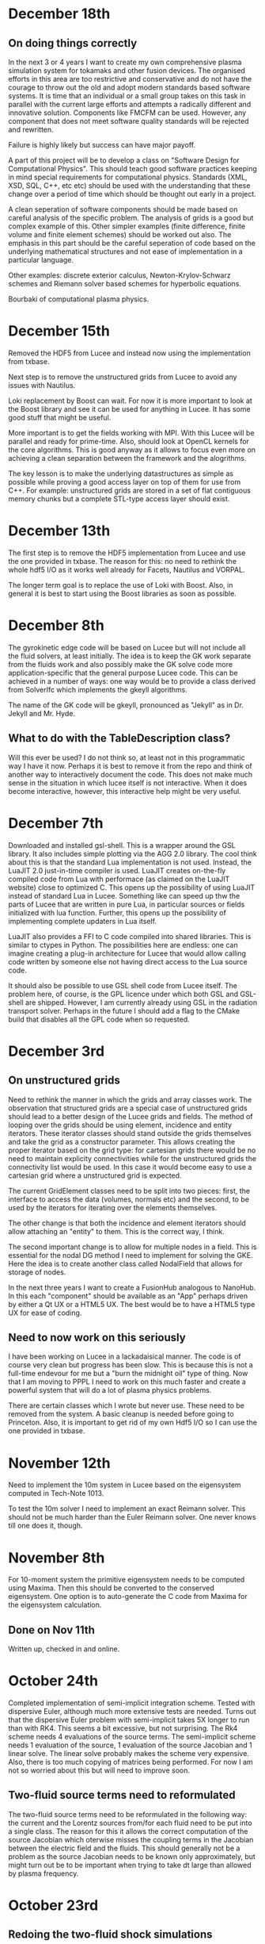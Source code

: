 # -*- org -*-

* December 18th

** On doing things correctly

   In the next 3 or 4 years I want to create my own comprehensive
   plasma simulation system for tokamaks and other fusion devices. The
   organised efforts in this area are too restrictive and conservative
   and do not have the courage to throw out the old and adopt modern
   standards based software systems. It is time that an individual or
   a small group takes on this task in parallel with the current large
   efforts and attempts a radically different and innovative
   solution. Components like FMCFM can be used. However, any component
   that does not meet software quality standards will be rejected and
   rewritten.

   Failure is highly likely but success can have major payoff.

   A part of this project will be to develop a class on "Software
   Design for Computational Physics". This should teach good software
   practices keeping in mind special requirements for computational
   physics. Standards (XML, XSD, SQL, C++, etc etc) should be used
   with the understanding that these change over a period of time
   which should be thought out early in a project.

   A clean seperation of software components should be made based on
   careful analysis of the specific problem. The analysis of grids is
   a good but complex example of this. Other simpler examples (finite
   difference, finite volume and finite element schemes) should be
   worked out also. The emphasis in this part should be the careful
   seperation of code based on the underlying mathematical structures
   and not ease of implementation in a particular language.

   Other examples: discrete exterior calculus, Newton-Krylov-Schwarz
   schemes and Riemann solver based schemes for hyperbolic equations.

   Bourbaki of computational plasma physics.

* December 15th

  Removed the HDF5 from Lucee and instead now using the implementation
  from txbase. 

  Next step is to remove the unstructured grids from Lucee to avoid
  any issues with Nautilus.
  
  Loki replacement by Boost can wait. For now it is more important to
  look at the Boost library and see it can be used for anything in
  Lucee. It has some good stuff that might be useful.

  More important is to get the fields working with MPI. With this
  Lucee will be parallel and ready for prime-time. Also, should look
  at OpenCL kernels for the core algorithms. This is good anyway as it
  allows to focus even more on achieving a clean separation between
  the framework and the alogrithms.

  The key lesson is to make the underlying datastructures as simple as
  possible while proving a good access layer on top of them for use
  from C++. For example: unstructured grids are stored in a set of
  flat contiguous memory chunks but a complete STL-type access layer
  should exist.
  
* December 13th

  The first step is to remove the HDF5 implementation from Lucee and
  use the one provided in txbase. The reason for this: no need to
  rethink the whole hdf5 I/O as it works well already for Facets,
  Nautilus and VORPAL.

  The longer term goal is to replace the use of Loki with Boost. Also,
  in general it is best to start using the Boost libraries as soon as
  possible.

* December 8th

  The gyrokinetic edge code will be based on Lucee but will not
  include all the fluid solvers, at least initially. The idea is to
  keep the GK work separate from the fluids work and also possibly
  make the GK solve code more application-specific that the general
  purpose Lucee code. This can be achieved in a number of ways: one
  way would be to provide a class derived from SolverIfc which
  implements the gkeyll algorithms.
  
  The name of the GK code will be gkeyll, pronounced as "Jekyll" as in
  Dr. Jekyll and Mr. Hyde.

** What to do with the TableDescription class?

   Will this ever be used? I do not think so, at least not in this
   programmatic way I have it now. Perhaps it is best to remove it
   from the repo and think of another way to interactively document
   the code. This does not make much sense in the situation in which
   lucee itself is not interactive. When it does become interactive,
   however, this interactive help might be very useful.

* December 7th

  Downloaded and installed gsl-shell. This is a wrapper around the GSL
  library. It also includes simple plotting via the AGG 2.0
  library. The cool think about this is that the standard Lua
  implementation is not used. Instead, the LuaJIT 2.0 just-in-time
  compiler is used. LuaJIT creates on-the-fly compiled code from Lua
  with performace (as claimed on the LuaJIT website) close to
  optimized C. This opens up the possibility of using LuaJIT instead
  of standard Lua in Lucee. Something like can speed up thw the parts
  of Lucee that are written in pure Lua, in particular sources or
  fields initialized with lua function. Further, this opens up the
  possibility of implementing complete updaters in Lua itself.

  LuaJIT also provides a FFI to C code compiled into shared
  libraries. This is similar to ctypes in Python. The possibilities
  here are endless: one can imagine creating a plug-in architecture
  for Lucee that would allow calling code written by someone else not
  having direct access to the Lua source code.

  It should also be possible to use GSL shell code from Lucee
  itself. The problem here, of course, is the GPL licence under which
  both GSL and GSL-shell are shipped. However, I am currently already
  using GSL in the radiation transport solver. Perhaps in the future I
  should add a flag to the CMake build that disables all the GPL code
  when so requested.

* December 3rd

** On unstructured grids

  Need to rethink the manner in which the grids and array classes
  work. The observation that structured grids are a special case of
  unstructured grids should lead to a better design of the Lucee grids
  and fields. The method of looping over the grids should be using
  element, incidence and entity iterators. These iterator classes
  should stand outside the grids themselves and take the grid as a
  constructor parameter. This allows creating the proper iterator
  based on the grid type: for cartesian grids there would be no need
  to maintain explicity connectivities while for the unstructured
  grids the connectivity list would be used. In this case it would
  become easy to use a cartesian grid where a unstructured grid is
  expected.

  The current GridElement classes need to be split into two pieces:
  first, the interface to access the data (volumes, normals etc) and
  the second, to be used by the iterators for iterating over the
  elements themselves.

  The other change is that both the incidence and element iterators
  should allow attaching an "entity" to them. This is the correct way,
  I think.

  The second important change is to allow for multiple nodes in a
  field. This is essential for the nodal DG method I need to implement
  for solving the GKE. Here the idea is to create another class called
  NodalField that allows for storage of nodes.

  In the next three years I want to create a FusionHub analogous to
  NanoHub. In this each "component" should be available as an "App"
  perhaps driven by either a Qt UX or a HTML5 UX. The best would be to
  have a HTML5 type UX for ease of coding.

** Need to now work on this seriously

   I have been working on Lucee in a lackadaisical manner. The code is
   of course very clean but progress has been slow. This is because
   this is not a full-time endevour for me but a "burn the midnight
   oil" type of thing. Now that I am moving to PPPL I need to work on
   this much faster and create a powerful system that will do a lot of
   plasma physics problems.

   There are certain classes which I wrote but never use. These need
   to be removed from the system. A basic cleanup is needed before
   going to Princeton. Also, it is important to get rid of my own Hdf5
   I/O so I can use the one provided in txbase.

* November 12th

  Need to implement the 10m system in Lucee based on the eigensystem
  computed in Tech-Note 1013.

  To test the 10m solver I need to implement an exact Reimann
  solver. This should not be much harder than the Euler Reimann
  solver. One never knows till one does it, though.

* November 8th
  
  For 10-moment system the primitive eigensystem needs to be computed
  using Maxima. Then this should be converted to the conserved
  eigensystem. One option is to auto-generate the C code from Maxima
  for the eigensystem calculation.

** Done on Nov 11th

   Written up, checked in and online.

* October 24th

  Completed implementation of semi-implicit integration scheme. Tested
  with dispersive Euler, although much more extensive tests are
  needed. Turns out that the dispersive Euler problem with
  semi-implicit takes 5X longer to run than with RK4. This seems a bit
  excessive, but not surprising. The Rk4 scheme needs 4 evaluations of
  the source terms. The semi-implicit scheme needs 1 evaluation of the
  source, 1 evaluation of the source Jacobian and 1 linear solve. The
  linear solve probably makes the scheme very expensive. Also, there
  is too much copying of matrices being performed. For now I am not so
  worried about this but will need to improve soon.

** Two-fluid source terms need to reformulated

   The two-fluid source terms need to be reformulated in the following
   way: the current and the Lorentz sources from/for each fluid need
   to be put into a single class. The reason for this it allows the
   correct computation of the source Jacobian which oterwise misses
   the coupling terms in the Jacobian between the electric field and
   the fluids. This should generally not be a problem as the source
   Jacobian needs to be known only approximately, but might turn out
   be to be important when trying to take dt large than allowed by
   plasma frequency.

* October 23rd

** Redoing the two-fluid shock simulations

   These need to be redone after the fix to RK4. I already redid the
   dispersive Euler simulations and the results do look very
   different in some cases.

** Regression testing

   Need to start adding regression tests. It is really important to
   establish confidence when existing code is modified. Can use txtest
   from Tech-X or the one I wrote for WarpX.

* October 21st

  Fixed a nasty bug in the Rk4 integrator in the
  GridOdePointIntegrator class. Turns out this was causing the
  plasmabeach problem to fail. What is surprising is that other
  twofluid problems with sources worked at all.

** Rerun all problems with sources in the journal

   Need to rerun all the problems that use wave-propagation scheme and
   have sources in them. SUCKS.

* October 19th

** VERY bizarre behaviour

   Turns out that the solution of wave-propagation updater with and
   without limiters are very different for different CFL numbers! This
   is unbelievable!!

   RESOLUTION: This is really not a bug. The issue here is that when a
   discontinuity is initialized too close to a boundary and limiters
   are not applied, the solution in the ghost cell can get
   contaminated with oscillations. Then, this completely changes the
   interior solution as it propagates in the interior, completely
   screwing up the solution.

** Minimum density and pressure in Euler equation

   Need to add a flag with additional input variables that allow
   setting a lower bound on the density and pressure in the Euler
   equation class. This is something I dislike, but otherwise it can
   be difficult to do real problems.
   
* October 15th

  In terms of work before getting to Princeton, I need to do the
  following.

** TODO Complete the Facets PoP paper    

   Complete the draft and then let Alexei and Scott complete. 

** TODO Implement 2 schemes from Peterson and Hammett paper    
    
   The Poisson solver is already written. Next step is to create an
   updater to use the Poisson solution and compute the edge
   velocities.

   Then implement the SuHu and Arakawa schemes. Also compare with
   multi-dimensional wave-propagation scheme.

** TODO Implement a first-cut hybrid FV/DG scheme

   This task might be harder to complete before APS. However, getting
   it done is important.

** TODO Divergence preserving scheme for two-fluid equations

   This is needed to get the 10-moment paper completed.

** TODO Complete a 10-moment paper for PoP

   For this the cold-plasma dielectric is required. NOT REALLY. Seems
   like using a low-temperature Euler fluid for the electrons will
   also do.

* October 14th

  Need to implement a mechanism that would allow the creation of
  objects (not derived from LcBasicObj) from Lua scripts. This would
  then allow getting of field pointer objects (write and read) that
  can be used from Lua to access the field components.

  This should not be too hard, but will need addition of classes like
  LcObjRegistry and LcLuaModuleRegistry that do not rely on existence
  of a base class.

  One can then imagine doing (assume q is 2D field)
#+BEGIN_EXAMPLE
  ptr = q:creatPtr()
  q:setPtr(ptr, i,j)
  for k in 0, ptr:getNumComponents() do
    ptr:set(k, 10.0)
  end
#+END_EXAMPLE

  Another use could be in updaters that take in multiple pointers and
  compute some quantity.

** Updates on this

   There is no need to do this. The current system will work just by
   providing a class LuceeMod as a base class for objects that can be
   made from Lua.

** Notes on documentation

   Now that some experience has been gained writing the simulation
   journal, it is time to document all the updaters, BCs etc
   used. Some usage hints on how to do this from Lua will also need to
   be given.

* October 6th

  The dual Yee scheme is a bit tricky to implement. One needs to first
  update the magnetic field and then the electric field. The magnetic
  field solve needs to extend to the ghost cell on the upper edges of
  each side. This will mean that the upper edge magnetic fields will
  have the correct values when updating the upper skin electric field.

  Note that the magentic field BCs need not be applied at all. This is
  because the x-derivative of Bx or y-derivative of By does not show
  up in the Maxwell equations.

  Added a new variable to the curl updaters to allow specifying ghost
  cells to update. With this and the careful application of BCs the
  conducting wall BC problem with dual Yee mesh seem to work. Need to
  test and document.
  
  A final trick (not yet implemented) is to compute the magnetic field
  at -dt/2. This is needed to allow storing the electric field at
  integer time-steps and magnetic field at half time-steps.

* October 5th

  Have not updated notes for a while as I have not done much
  development of Lucee. However, I have written a lot of journal
  entries in the last few weeks, testing Euler solvers and Maxwell
  solver. Also did some 1D two-fluid solver.

  It seems that it would be relatively easy to make Lucee
  interactive. The line-editing library libtecla can be used to give a
  pretty good command line interface to Lucee. A class needs to be
  added to the system that allows calling the Lua interpreter from a
  program. This will allow interactive use as well allowing attaching
  Lucee to say a GUI or a web interface.

* September 6th

  Verification and documenting the test cases and the solution plots
  is a tedious and time-consuming job. It is obvious why the barrier
  to make research reproducible is so high: it takes too much
  work. One might be tempted to think that the time is better spent in
  adding new features, adding new algorithms etc.

  However, I firmly believe that such an effort will pay off in the
  long run.

* September 5th

  Completed a Journal Entry for testing the PeriodicPoisson2D
  updater. Verified that it works. Writing up an entry takes
  work. Developing the disciple to maintain the journal will be hard,
  but will be very useful.

* September 3rd

  Tested Poisson solver on periodic domain. Seems to work fine. Need
  to write a Journal Entry for this.

  One useful updater to have is one that can compute
  finite-differences on a rectangular mesh. This could be then used in
  many different places. What could a potential syntax look like? The
  first step is to specify the stencil. For this one can use something
  like
#+BEGIN_EXAMPLE
  centralDiff = Stencil.Linear {
    dir = 0,
    indices = {-1, 0, 1},
    coefficients = {1.0, 2.0, 1.0},
    dxFactor = 1.0,
    dxPower = 2.0,
  }
#+END_EXAMPLE

  This specifies a second derivative using a central difference
  stencil. This stencil can then be used in a
  Updater.RectFiniteDifference object to compute the specified stencil
  on a rectangular grid.

  It would be more difficult to specify a 2D/3D stencil. One simple
  option might be allow the stencil to be isotropic. I.e. the same
  linear stencil would be applied in each direction.

  For more complex multiple dimensional stencils a more complex system
  will be needed. However, the Stencil.Isotropic and Stencil.Linear
  will do for now.

  The Lucee::RectStencil will need to be templated over NDIM and take
  the grid and field as input. The same stencil is applied to each
  component of the field.

* September 2nd

  Completed a unit-test for using FFTW. The only "trick" to this is
  that the FFT is not normalized and so the inverse transform needs to
  be divided by number of elements in the array. Otherwise does not
  see like very difficult to use.

  Next step is to write a PeriodicPoisson2D updater that solves
  Poisson equation for use in the incompressible solver.

** DONE Completed Poisson solver. Some concerns

   Completed the PeriodicPoisson2D. The solution "look" correct, but
   there is something funky. The results do not match the Python
   computed solutions. This could be okay as the solution is only
   determined to a constant. However, the *shape* of the solution is
   not the same. Need to investigate this before moving on.

   [September 3rd] This worked correctly the first time! The problem
   was the Python script that I was using to compare. Lesson: test the
   test code first.

* September 1st

  Getting back to Lucee after a while. Need to implement the Arakawa
  and perhaps Suresh-Huen algorithms from Peterson and Hammett
  paper. Then, need to implement a DG scheme and compare.

  For the Poisson solver I have integrated FFTW into lucee. Also, I
  have extended Arrays to allow templating over std::complex types. In
  fact, I never knew this type existed.

* August 22nd

  Seems that I forget what I think.

** Notes in pre of PPPL move

   First, I need to finish the mapped grid code. For this the geometry
   calculation code needs to be completed. Then, a method that returns
   a const reference to the coordinate system object needs to be added
   to the LcStructuredGridBase class. Then the wave propagation
   updater needs to be modified to use this instead of the coordinate
   aligned coordinate system.

   I also need to work on the 2D incompressible flow solver with DG
   and DG/FV hybrid. This needs to be done soon.

   Move to MPI needs to be done. This should not be too hard but also
   need to provide access to the MPI object from Lua script to figure
   out rank, number of processors and other basic things.

   Update the documentation with description of all implemented major
   updaters, grids and fields. This is not hard at this stage when the
   amount of code is relatively small, but can turn into a nightmare
   later. So DO IT NOW.

** Papers notes

   Need to write up the text of a 10-moment paper. This has been
   delayed for long enough and will be delayed indefinitely if it does
   not happen before the PPPL move.

   Need to write the text for a PoP paper on jets. JLo can be the
   first author. This should also be submitted before January.

   Need to explore the charge and divergence preserving two-fluid
   algorithm. Will this really work? How would one apply BCs? How
   would it be generalized to general geometries?

** Tomato timer

   Need to get one of these so I can work in 25 minute chunks. Could
   help focus on task at hand rather than switch between multiple
   things at the same time.

* August 12th

  Now mapped grid can take in a field containing vertex coordinates
  and initialize itself. One disadvantage of this scheme is that the
  user needs to specify too many ghost cells (vertices) to support the
  wave propagation scheme. For DG the number of ghost cells would be
  more. This is usually not a problem if the vertices are being
  computed from functions, but can be a significant issue if they are
  being read in from a file.

  Even with functions this can be a problem: consider the case when
  the function uses square roots. If the ghost cell computational
  region has negative coordinates this can cause the code to core
  dump.

  For the file reader this will pose a challenge. First, the file will
  need to have one extra layer of vertex data than cells in the grid
  as this is needed to initialize the grid correctly. Then, a flag
  could be passed to the MappedGrid class to itself construct the
  ghost vertices by extension on edges outside the domain.
  
  One option is for lucee to compute the ghost cell vertex
  coordinates. This is in general easy, but could be a significant
  problem for corner cells.

  This will also not work when trying to make multi-block mapped
  grids.

** BTW: What is happening to making Lucee parallel?

* August 10th

  How to create mapped grids? The key to these meshes is that the
  vertex coordinates must be provided by the user. What this means is
  that the constructor for mapped grids must take in a field storing
  the vertices. These vertices could be computed in the usual way,
  i.e. using Lua functions or read from HDF5 files.

  The advantage of this scheme is that it decoupled the calculation of
  the vertices from the creation of the mapped grid. The disadvantage
  is that it forces the user to be careful in computing the vertices
  as the ghost cell vertices need to be also computed. One option to
  get around is to let the MappedGrid class to compute the ghost
  cell vertices.

  For example, one would have
#+BEGIN_EXAMPLE
  compGrid = Grid.RectCart2D {
    lower = {0.5, 0.0},
    upper = {1.0, 2*Lucee.Pi},
    cells = {10, 10},
  }

  vertices = DataStruct.Field2D {
    onGrid = compGrid,
    -- [x, y] coordinates of each vertices
    numComponents = 2,
    ghost = {2, 3},
    location = "vertex",
  }

  function calcVertices(xc, yc, zc)
    -- compute coordinates
    return xc*math.cos(yc), xc*math.sin(yc)
  end
  vertices:set(calcVertices)

  grid = Grid.MappedGrid2D {
    cells = {10, 10},
    vertices = vertices,
  }
#+END_EXAMPLE
  
  The *cells* table is required (although redundant) as it allows
  Lucee to check the shape of the *vertices* field and compute if it
  should create the ghost cells. Otherwise, perhaps it is best to
  explicity tell Lucee to create the ghost cells, as follows
#+BEGIN_EXAMPLE
  grid = Grid.MappedGrid2D {
    cells = {10, 10},
    vertices = vertices,
    createGhost = true
  }
#+END_EXAMPLE

* August 8th

  The concept of factories seems very flawed. Need to get rid of both
  the datastructure and grid factories. Does not make any sense to go
  through all the indirection of making factories. Perhaps it is
  easiest to just do all the work in the object rather than the
  factories. In fact, presently, a factory object is created, its
  create() method is called immediately and then copied over using the
  operator=(). This seems very wasteful and indirect and not needed.

** Got rid of factories

   All factories for datastructures and grids are now gone.

* August 5th

  Added a new repo called ammar-simjournal to store simulation notes,
  input files, etc. See the index.rst and linked files for motivation
  and what will go into this repo.

  Each journal entry needs to be labeled. For example, je1, je2,
  etc. Each simulation needs to be labeled. For example, sm1, sm2,
  etc. In general, a single journal entry will describe several
  simulations. Hence, there will be fewer journal entries than
  simulations.

  Each simulation should have directory for itself, for which the Lua
  input, post-processing scripts, data etc are stored. This will make
  it easy to look up a journal entry and from there navigate to the
  simulation directory.

  If followed consistently, this will be a good way to do reproducible
  research. The scheme is simple and needs to be for it to be
  reliable. A complex scheme is less likely to succeed. No need for a
  database. The version control itself, combined with the search
  capability of Sphinx, is a good almost-permanent, globally
  accessible and persistent "database".

* August 3rd

  The mapped grid class skeleton is written. This needs to store the
  extended local region so that a linear index is computed from the
  (i,j,k) index into the grid.

  This will allow a derived class that stores the data using a
  space-filling curve.

  There is an issue with the way factories work. Seems like the
  geometery would have to be built in the factory. One way around this
  would be for the MappedCartGrid to take a field with the vertex
  coordinates and then build the geometry in MappedCartGrid. So the
  factory will build the vertex coordinates and the MappedCartGrid
  does the actually geometry calculations.

* July 31st

  How to handle axisymmetric simulations? In the past we have expanded
  the d/dr term and moved the algebraic term on the RHS and treated
  these as sources. Perhaps this is what I should also do in
  Lucee. However, a better approach would be to incorporate the
  axi-source term in the d/dr flux evaluation using the f-wave method.

** Better way to do source

   Should extend the getData() to the following

#+BEGIN_EXAMPLE
   double getData(unsigned nfld, unsigned ncomp);
#+END_EXAMPLE

   where nfld represents the field number and ncomp the component
   inside the field. Hence, a Lorentz force calculator could expect
   three fields: the fluid conserved quantities, the electric field
   and the magnetic field. It could do

#+BEGIN_EXAMPLE
   void getSource(...)
   {
     // fluid is 0th location
     rho = this->getData(0, 0);
     rhou = this->getData(0, 1);
     rhov = this->getData(0, 2);
     rhow = this->getData(0, 2);

     // Electric field is 1st location
     ex = this->getData(1, 0);
     ey = this->getData(1, 1);
     ez = this->getData(1, 2);

     // Magnetic field is 2nd location
     bx = this->getData(2, 0);
     by = this->getData(2, 1);
     bz = this->getData(2, 2);
   }
#+END_EXAMPLE

   The base class would have map the two indices to fetch data. The
   advantage of this scheme is that it allows arbitrary number of
   inputs and eliminates the need for auxillary variables completely.

* July 28th

  Completed first two-fluid Lua program. Needed some work to get
  indexing and initializing correct, but now it works! Got a first
  two-fluid simulation of 1D shock.
  

** Timing notes

   Compared with wave in Nautilus. Exactly matched Nautilus
   results. The solver in lucee is marginally slower. Need to figure
   out why.

   Shark shows significant time spent in the rk4() method. The timing
   is very sensitive to memory allocation/deallocation. These should
   not be done in inner loops.

* July 27th

  Added LorentzForceSource and CurrentSource classes. These should
  allow simulating two-fluid equations.

* July 26th

  Completed and tested RK4 ODE integrator. Next need to write an
  updater that uses this to integrate sources.

* July 25th

** Timing Lucee

   The Lucee 2D Wave solver is as fast as the one in Nautilus. This
   was tested on a 2D Riemann problem on a 400x400 grid. First, this
   is not surprising as both solvers work almost exactly the same way
   and hence in a way prove that the Lua programming adds no
   measurable overhead. However, the question remains: how to make the
   Lucee wave solver *faster*?

   There are two aspects to this: make the Euler waves() method faster
   and also make the wave scheme itself perform better.

   First step here is to profile the code. For some strange reason the
   Shark profiler on the new Mac is unable to figure out the function
   names. Perhaps Tau?

   Wasting time on optimization at present is probably not a good idea
   but needs to be kept in mind for future work.

* July 24th

  Trying to figure out how to incorporate sources in the system. For
  this added a class GridOdeIntegrator that takes a grid and an
  arbitrary number of input variables and a grid. It has a pure
  virtual method integrate() that evolves the ODE to a specified time.

  What should be the Lua API? Something like

#+BEGIN_EXAMPLE
  elcLorentzForce = Source.LorentzForce {
    inpComponents = {0, 1, 2, 3, 4}, -- takes rho, rho*u, rho*v, rho*w, Er
    outComponents = {1, 2, 3}, -- computes rho*u, rho*v, rho*w and Er sources

    -- lorentz force specific inputs
    charge = elcCharge,
    mass = elcMass
  }
#+END_EXAMPLE

  Then the GridOdeIntegrator can be used like follows

#+BEGIN_EXAMPLE
  sourceIntegrator = Updater.GridPointOdeIntegrator {
    scheme = "rk2",
    terms = {elcLorentzForce, ionLorentzForce},
  }
  sourceIntegrator:initialize()
  sourceIntegrator:setIn( {q} )
  sourceIntegrator:setOut( {qNew} )
#+END_EXAMPLE
  
  The GridPointOdeIntegrator derives from GridOdeIntegrator and uses
  values only in the current cell to solve the ODE. I.e. creation of
  ODEs from FD stencils is not possible in this particular
  integrator. However, other derived classes can use stencils to do
  this.

  Wrote PointSourceIfc class to provide base class for computing
  sources that depend on values in a single cell.

  A general algebraic source can be written as follows.
#+BEGIN_EXAMPLE
  algSource = Source.LuaFunction {
    inpComponents = {2},
    outComponents = {2, 4},
    source = function (x, y, z, rhov)
      return -gravity*rhov, 0.0
    end,
  }
#+END_EXAMPLE

** Notes on LuaTable::getFunctionRef

   Added test for this method. Seems to work just fine. Calling a Lua
   function from C code is simple but can be tedious. A wrapper class
   or method is needed. This method can then be passed the lua_State
   pointer and the function reference along with the input
   variables. It should return the output variables returned by the
   Lua function.

   It would be interesting to test what performance hit this
   entails. Perhaps quite significant if done in an inner
   loop. However, the ability to call a Lua function is very valuable
   for initialization as well as for quickly testing ideas. Lua
   functions can be replaced by hard-coded C++ if needed.

* July 22nd

  Completed PH Maxwell equations. Also wrote up the eigensystem and
  put it in the manual as well as my website.

  Tested PH Maxwell against Maxwell for 2D pulse-in-box problem. Seems
  to work fin, though more careful testing is needed.

  Also, one thing is to look the BCs for PHM carefully. These seem a
  bit non-obvious and should be looked into.

  Added the RST form of the technical notes to the manual. This now
  puts the Lua program documentaion as well as detailed techincal
  notes in one place.

** Testing and verification study

   Need to create a verification repo in which all Lua programs used
   in verification of equations and solvers in Lucee is
   performed. This should study convergence of each scheme and a large
   number of problems to give confidence that the equations and
   solvers are implemented correctly.

* July 7th-9th

  Completed wall BCs for zero-normal and zero-tangent vector
  fields. Also implemented Maxwell equation class. Tested with 2D
  pulse in metal-box problem. Need to compare with FDTD solver.

  Hooked in txbase into Lucee to allow use of MPI stuff. Added a comm
  pointer to the globals object.

  Next, need to implement PHM equations and the correction equation
  classes. Then test using some current and charge source problems.

  For FDTD need to implement the PEC wall BCs.

  Need to write a OdeIntegrator base class that integrates ODEs on a
  grid. A derived class from this could be used to create an updater
  to do source updates using an operator split-scheme.

  Real important to make Lucee work in parallel. This needs bringing
  in the txbase MSG library into Lucee and creating
  decompositions. Also, the loggers need to be exposed to Lua.

  Navier-Stokes via compact Pade schemes.

** Work on manual

   This is coming along well. Need to get basic stuff documented
   before the system gets too large and documentation becomes hard.

** A system to label simulations

   Label them sequentially with a four digit number. Then use two
   letters for name of person and finally a short name for the
   simulation. For example, 1034-ah-eulershock.

* July 6th

  Thoughts on wall boundary conditions. Wall boundary conditions are
  applied, say to fluids, by setting normal component to 0 and not
  changing the tangential component. How to specify this in Lucee?

  One way would be to create a BC object which gives the type of BC to
  apply. Something like

#+BEGIN_EXAMPLE
  rhoBc = BoundaryCondition.Copy { components = {0} }
  velBc = BoundaryCondition.Wall { type = "zero-normal", components = {1,2,3} }
  funcBc = BoundaryCondition.Function { components = {0}, func = bcFunc }
#+END_EXAMPLE

  Then can then be used in a BC updater.
#+BEGIN_EXAMPLE
  bcUpdater = Updater.BcUpdater {
    # stuff
    dir = 0,
    edge = "lower",
    boundaryCondtions = {rhoPrBc, velBc, funcBc}
  }
#+END_EXAMPLE

*** July 9th updated: BC implemented.

** Bug due to unlimited Lua stack growth

   It seems that there was a unlimited stack size growth in Lua. The
   call luaL_register pushes something on the stack but does not
   remove it. Hence, an explicit pop needs to be called to avoid stack
   overflow. It seems one needs to be very careful with Lua calls.

** Bug in array destructor

   There was a major bug in the Lucee:Array dtor. The code was
   decrementing the useCount but not deleting it when done. This lead
   to a huge consumption of memory in the WavePropagationUpdater.

* July 4th

  Updates to manual. Added method to compute primitive from conserved
  variables (and visa-versa). Added a globals class to store global
  variables. Now Lucee output is prefixed with input file name.

* July 2nd

  No work on Lucee for a while. Focused on Nautilus unstructured
  meshes.

  One can imagine adding lua methods to HyperEquation class to compute
  primitive variables, fluxes and speeds. This will allow computing
  say pressure for output, for example.

* June 12th
  
  Tried to move the HDF5 I/O to TxBase provided I/O. Unfortunately
  this does not work. There are some bizzare problems with resolving
  the calls to templated member functions. For now, I am abandoning
  this effort. Will focus on using the TxMsg system instead. Wasted
  the whole weekend figuring this out.

  The next major step is to integrate MPI into lucee. This might not
  be so hard but needs to be carefully thought out.

* June 9th

  Add MPI and finish general geometries, perhaps even the triangular
  meshes. Also implement the DG (PmPn) schemes on these meshes.

  Need to go over the derivation of the cold relativistic fluid
  Riemann problem very carefully. Perhaps I am missing something as
  the Roe average speed does not match the root of the one computed
  from the conservation equations.

* June 2nd-8th
 
  Completed and uploaded notes on MUSCL/Hancock scheme. Now have the
  general geometry MUSCL interpolation figured out. Basically will use
  the one from the "Red" book.

  Started working on a note on cold relativistic fluid equations for
  use in laser-plasma applications. Turns out that Randy's work on
  pressureless fluids can be rather easily extended to the
  relativistic case. However, do not have a way of computing the
  intermediate velocity yet. Perhaps should look at a relativistic Roe
  solver and take limits as pressure vanishes. (This looks rather
  simple. So why does it not appear in my derivation?)

* June 1st

    Should play around with the cold relativistic fluid
    equations. Could use FDTD Maxwell solver or a collocated
    solver. Try out MUSCL, Wave and perhaps DG schemes.

* May 31st

  Create empty user-manual type documentation RST file. Need to start
  working on this.

  Need to greatly improve code documentation using doxygen. To make
  this more systematic should start off with one class (say Array or
  LuaTable) and document it thoroughly to get a feel of how to do the
  rest. The documentation should be detailed and as complete as
  possible.

  Added a method to apply boundary conditions using a function. The
  SructGridField class does not have any unit tests. Need to add
  these. [Done, also added tests. For now tests for rect-grid are also
  bundled with the structuredg grid class. Need to disentangle this
  stuff.]

  Next major assault will be to make the code run in parallel. To
  simplify the coding create a base decomp class for structured grids
  and make on of the derived classes a simple NxM decomp. The
  automatic decomposition can be added later.

*** TODO Consider using smart pointers to pass Grid pointer to StructGridField class.

* May 26th

  Implemented periodic boundary conditions. One issue is what to do
  with the corner cells. For example, when applying periodic BCs in
  direction 0 the corner cells do not get updated. Not sure how to
  handle this yet. (The issue is that periodic in X might actually
  just mean that. Periodic in *both* X and Y means all corners need to
  be updated in a periodic manner too.)

  Added a skeleton for copy BCs. These need to be
  completed. [DONE. May 27th]

  Then need to add general "copy" BC function that takes an array of
  coefficients to multiply before copy.

  Then need to add a function BC to the StructGridField class (as it
  knows the centroid coordinates). 

  Should either clean up the lucee-studies repo or create a new one
  for examples.

  Need to clean out the code documentation. Code should be documented
  using doxygen. However, the usage in Lua should be documented using
  Sphinx. Need to start on the latter. Also, add more detailed
  documentation to the respective header files.

  For Lua documentation create one page for Grids, one for Fields and
  one for Updaters. Describe each in detail with examples. Also try
  and give full working examples.

  Allow text output from slab RTE solver. Then make HDF5 optional and
  conditional shield all the HDF5 code both in CMake and code.

  Complete the white-paper on Lucee as product. Perhaps need to play
  around with WPF as a possible UX library.

* May 25th

  Implemented waves() method in the EulerEquation class. Tested in 1D
  by comparing to Sod-shock problem. Results compare well with exact
  solution. However, still need to compare with previous results from
  miniwarpx to ensure that the results are not too diffuse.

  Also compared with Muscl-Hancock scheme. The MH scheme compares well
  with Wave. However, small oscillations are seen in MH that are not
  present in the Wave scheme. However, it is impressive how a simple
  numerical flux (Lax) can give such good results. Hence, it seems
  that MH could be a good scheme to implement and make available as a
  production scheme.

  The "epsilon" limiter in van Leer's paper gets rid of the
  oscillations seen with the minmod limiter. Need to test on smooth
  problems.

  Should start thinking on how to do MUSCL as general updater on
  rectangular meshes.

  Also need to document the Roe averages for the Euler equations in
  Tech-Note 1007. (This is so simple, no need)

  Turns out that the 2nd order Muscl-Hancock scheme as implemented
  does not preserve positivity. However, the 1st order Muscl-Hancock
  scheme does (limiter = "zero"). The internal energy looks really
  bad. In fact, turns out that the exact solution with even tiny
  background density and pressure has a spike in it.

* May 24th

  Added a method writeToTxt that allows writing data-structs to a
  plain text file. This allows easy reading into Matplotlib. The data
  in each cell is written on one line. The first NDIM entries are the
  coordinates and the next numComponent entries are the values stored
  in the field at that location.

  Implemented characteristic limiters to MUSCL/Hancock algorithm. The
  results still look very crappy. FIXED!!

  Turns out that the problem was that I was not using the estimated
  values at the edge but using the previous time-step solution. Also,
  the other problem was with the incorrect indexing. The first layer
  of ghost cells need slopes and predicted values computed to ensure
  that the first and last cell in the domain are updated correctly.
  
  One issue in implementing a general MUSCL/Hancock algorithm is how
  to do the predictor step for a general system of equations. Perhaps
  just conserved updates are enough?g
  
** TODO Fix the muscl-hancock script to adjust dt properly

   As implemented now the muscl-hancock scheme will not take a larger
   time-step even if allowed. This needs to be fixed.

* May 23rd

  Implemented Hancock-MUSCL algorithm as described by van
  Leer. Boundary conditions really, really need to be implemented now.

  Characteristic limiters are required. Add a method to project a
  vector on left eigenvectors and back to right eigenvectors.

* April 10th

  Although basic unstructured grid data is stored in flat arrays the
  wrapper classes to get OO access to the data and incidence lists are
  becoming complicated. Need to relook at this more carefully to make
  a cleaner solution. At the least, each of the grid element classes
  needs to be put into its own file to make the LcUnstructGridElems
  file less messed up. Then, the iterator classes inside UnstructGrid
  need to be finished.

  One option is to add methods to the UnstructGeometry class to allow
  insertion/access of data using methods without direct access to
  memory. The grid and creator classes would still be friends to allow
  easier creation of element wrappers.

* April 8th

  Really good progress on unstructured grids. Now have basic code to
  read mesh from GMV files, write to HDF5 and also a start on iterator
  classes. The next step is to write incidence iterators and then
  construct the incidence lists needed.

* April 1st

  Started work on unstructured grids. The basic idea here is to store
  connections in a sparse format and minimum required geometry. In the
  bare-minimum case only nodal coordinates are stored and cell->node
  mapping is stored.

  The connectivity (d->dprime) is stored in 2 arrays: an offsets array
  and an index array. The n-th element of dimension 'd' is connected
  to the elements index[j], where offset[n]<=j<offset[n+1]. The reason
  to have the offset array is that allows fast access to the
  connections in case the mesh is composed of mixed type of cells
  (tri/quad or tet/hex/pyramids).

  The other connectivies (besides ndim->0) is computed on demand when
  needed the first time.

  A set of wrapper objects need to be written that put a OO interface
  on top of these raw data. For example, iterators need to be written
  to walk over all elements of a specified dimension. Recursive
  iterators should be constructible, i.e., it should be possible, for
  example, to iterate over all cells, the faces connected to each cell
  and the edge connected to each face (in a nested loop, for example)

  The basic data is stored in flat arrays for several reasons. First,
  the topology is separated from the geometry and second, flat arrays
  allow straightforward usage on restrictive architectures like GPUs.

** Notes on differential operators on grids

   Two types of differential operators need to be implemented on
   grids: explicit and implicit. The explicit operators can directly
   difference the discrete fields. However, the implicit operators
   need to use some sort of expression templates to delay evaluation
   till required. When the complete expression is created, the
   implicit expression template is then used to fill up a matrix
   (usually) that is then used to perform the implicit update.

* March 29th 

  The problem seems with the multiple indirections required to get
  hold of values in Lucee::Array class. This is not such a big deal if
  the operations are more expensive than the array fetch. However,
  more efficient basic operators (+, *, /, etc as found in valarray)
  are needed.

  After some work the performance of Lucee::Vector seems a bit
  better. It seems that the valarray classes are far more efficient on
  the newer gcc than the one on the home machine (gcc 4.2.1).

  Played around with expression templates from the article
  "Disambiguated glomable expression templates". I think it will be
  beneficial to use implement this technique in Lucee. Then, one can
  imagine a variety of matrix class (symmetric and diagonal are
  needed) that can make the RTE solvers very compact and succinct: an
  almost direct transcription from Siewert's papers. Eventually, I
  want to implement inhomogeneous algorithms for both polarized and
  non-polarized cases.

  Should run Shark on wave-propagation solvers.

*** TODO Figure out a way to find Lapack/Blas on Linux with CMake

    Then make Lucee work on Linux.

* March 28th

  First, Mercurial is giving a lot of trouble. Perhaps the move from
  svn was not worth it.

  Turns out that the Lucee::Array class design is basically
  flawed. The problem is with the underlying store of data as T*
  degrades performace. Seems like I need to move to some sort of
  valarray as an underlying representation of the data.

* March 2nd

  Move lucee to mercurial on bitbucket. The complete history is moved
  over. Easy to migrate and now will delete the googlecode version of
  the code.

* February 18th

  I really need to get back to productive scientific research. What is
  this nonsense amount of time spent on meeting and planning for the
  next one? How can any productive work be done?

  For Lucee, in order of priority: (a) complete hyperbolic solver,
  test with Euler equations, (b) hook in the documentation sytem, (c)
  write documentation.

  Work on the 10-moment stuff. How about design of a vacuum algorithm
  for use in jets? Divergence preserving collocated Maxwell equation
  solver?

* February 4th

  Need to get back to this. One of the first things to do is to clean
  up the documentation and start working on documenting Lua object
  constructors and methods. Integration of the TableDescription class
  into the readInput() methods needs to be completed. Not sure how to
  do this yet, but it is important to get this finished.

* January 22nd

  Completed VectorDescription class and hooked into TableDescription
  class. Next step is to hook the whole thing into the Lua table-based
  creation system.

* January 19th

  Added validity tests in ValueDescription class. Wrote tests for
  values in TableDescription class. Works just fine. Next, need to the
  same for VectorDescription class.

  How to integrate this into the class system to make it work with
  readInput() method is not yet clear.

* January 18th

  Created first-cut implementation of ValueDescription and
  VectorDescription classes. These are incorporated into
  TableDescription class. Each table can have a set of values and
  vectors (for now). Perhpas more comprehensive feature in the future
  will be to add additional elements to TableDescription.

  Next step is to set setVar() variables from Lua table. Other
  elements in the table should be ignored. This can then be chained
  up-the-derivation tree to setup the complete object.

* January 17th

  Finally, I think the transverse solvers are worked out in my
  head. The essential point is that there are two coordinate systems
  for these: the normal coordinate system and the transverse
  coordinate system. Call these RN and RT.

  Then, we have ql, qr local to RN and apdq (say) in RT
  coordinates. So, compute Roe average from local qr and ql. Rotate
  momentum back to global and then to RT. Then, perform the split in
  RT. Rotate bpapdq and bmapdq to global from RT. Then compute
  updates.

  An efficient way to do this is to store the Roe averages in global
  coordinates in an array. Then, only rotation of Roe average to RT is
  needed and the complete Roe averaging procedure is not needed. For
  this, the waves() interface will need to be extended to allow the
  HyperEquation class to set extra data which the wave updater
  stores. For example, the HyperEquation could tell the wave updater
  how much extra data it needs to store per call to wave() and the
  updater then allocates and stores this.

* January 16th

  Need to start work on Lucee again. Need to really ramp up rate at
  which work is being done to get to a usable system by the time PPPL
  move happens.

  - Boundary condition updaters needs to be written.
    
  - Is onGrid really needed for updaters? Each array needs to carry
    its own grid and hence this is not needed. In fact, it can cause
    problems when arrays are being used to update across grids.

  - The WavePropagationUpdater needs to be tested. First Maxwell
    equations and then Euler equations.
  
  - Transverse solvers needs to be completed. This needs to be looked
    over very carefully to ensure that the code is correct.

  - Some thought needs to be given on what efficient methods to
    implemented. Perhaps PPM? 

  - How to couple something like wave with FDTD Maxwell solver?

  - Documentation needs to be started/completed. API documentation
    needs to be expanded (doxygen) and Lua script documentation needs
    to be started.

  - How to automate Lua table documentation? C++ class? Lua tables
    describing data? XML files?

  - Documentation needs to be thought off also in terms of simulation
    templates. I.e. consider a template that describes RTE solver or
    FDTD solver. The script could be complex but only a few inputs
    need to be changed for a new simulation. How to abstract this to
    make the usage of the code easier?

  - How to bring in MPI to the code? Same as warpx/facets? Something
    different?

* January 8th

  Created notes for eigensystem of Euler equations. This is not such a
  trivial matter and needs careful analysis to make sure the Riemann
  problem needed in wave propagation scheme actually is correct.

  Next, need to make notes on wave propagation scheme, specially
  giving a careful treatment of transverse solvers.

  Also, eigensystem for Maxwell equations need to be written up. And
  the details of the FDTD method. In short, everything that can be a
  production algorithm needs to be completely documented so someone
  can understand and cross-check the code.

  How about computing a relaxation system for the 10-moment equations?

* January 7th

  For EM fields the concept of dual meshes is very important due to
  the curl appearing in both Maxwell equations. Hence, it may be
  important to create four spaces: NODAL, CELL-CENTER, EDGE and
  FACE. These would allow storing of vector fields on these
  spaces. The NODAL and CELL-CENTER vector fields would be collacated,
  while the EDGE and FACE vector fields would be staggered. Then, one
  can imagine developing a series of vector opertors that take a field
  from one space to another space. These would include div, curl, grad
  and interpolation operators.

* January 6th

  Figured out the correct way to do the curl updates. The point is
  that there are two updaters needed: EdgeFaceCurlUpdater and
  FaceEdgeCurlUpdater. The first computes the curl of a face-centered
  field and puts it into an edge centered field, and visa-versa. These
  two can be used to create a simulation that solves the Maxwell
  equations using FDTD method.

  The next major work that needs to be done is creation of boundary
  condition updaters. These need to be thought carefully to create
  easy and powerful way to apply BCs.

  An automatic method needs to be developed to make the Lua table
  constructors self-documenting. One way would be for a class to call
  a checkAndReadTable() method that would be called from readInput()
  method that would set variables in the class. This way a class may
  use this facility or may not, depending on how much work the
  developer wants to put into the table validation. If a class uses
  this facility, then the documentation for that class could be
  generated automatically and input safety achieved.

* January 5th

  Completed curl updater. Not tested yet. Used loop over direction
  combined with deflate() method to perform updates. Perhaps not the
  most efficient way to do this, but probably good enough for now.

  Need to check for time-step restriction using CFL condition. Perhaps
  need to put CFL number in input file?

  [Later] This updater is NOT CORRECT. The issue is that the x, y and
  z components are not indexed in a self-consistent manner. I.e. the
  mesh and fields looks like

             i-1                      i                      i+1
  |-----------*-----------|-----------*-----------|-----------*-----------|
  Bx(i-1)    Ex(i-1)      Bx(i)       Ex(i)       Bx(i+1)     Ex(i+1)
  Ey(i-1)    By(i-1)      Ey(i)       By(i)       Ey(i+1)     By(i+1)
  Ez(i-1)    Bz(i-1)      Ez(i)       Bz(i)       Ez(i+1)     Bz(i+1)

  Hence the update formula for By is

  dBy(i)/dt = 1/dx*[Ez(i+1)-Ez(i)]

  while for Ez we have

  dEz(i)/dt = 1/dx*[By(i)-By(i-1)]


  Hence, it seems there should be two updaters: EdgeFaceCurlUpdater
  and FaceEdgeCurlUpdater. The first updates a edge-centered field
  from curl of a face-centered field (in 3D) while the second updates
  a face-centered field from curl of a edge-centered field (in 3D).

  Deleted SolverAssembly class from system. This is no longer needed
  as all simulations will be driven from Lua scripts.

  Should add a PhysConstants module to Lucee so user can do things
  like PhysConstants.SpeedOfLight, PhysConstants.ElectronMass, etc.

* January 1st 2011

  Made a new project to hold build script for lucee and
  dependencies. It now compiles cmake, hdf5 and gsl and then builds
  lucee. Had to add an install target to lucee to install built binary
  into install location.

  To compile with release mode do

  cmake -DCMAKE_BUILD_TYPE=Release

  Debug can also appear here to build with debug flags.

  Figured out an error in WarpX transverse solvers. Essentially need
  to follow 2006 JCP paper carefully, specially Eq 55.

* December 30th

  Fixed slow-down problem with creation of matrices. For this now the
  rotation function in HyperEquation take double* instead of FieldPtr.

  Created a new branch

  https://lucee.googlecode.com/svn/branches/tx-cmake

  to convert to using TX CMake system. Also created a new project og
  Google code to hold the packages needed to build Lucee.

  https://lucee-packages.googlecode.com/svn/trunk

  This uses the TX bilder system to build (for now) HDF5 and
  GSL. Later will add more packages as needed.

  Need to create a lucee-build-all project to hold the script that
  builds lucee and all needed dependencies.

* December 29th

  To get closer to a usable system (a) boundary conditions (b)
  adaptive time-stepping and (c) transverse solvers need to be
  implemented. The task (b) needs to be done in Lua, of course.

  Adding rotations is significantly slowing down the system. In
  particular the rotation of the waves is horribly slow. One option is
  to instead copy data back and forth. Probably faster than all the
  object creation that is happening now.

* December 27th

  Need to figure out the transverse terms for
  WavePropagationUpdater. This need not be the full 3D transverse
  terms but just the 2D terms may be good enough for now. Of course,
  this needs to be done in a direction independent manner.

  Turns out that directional splitting is required to get proper
  advection in 2D. Otherwise the pulse is highly distored. In fact,
  for unsplit schemes the transverse terms must be included to get the
  proper un-distored solution. This essentially indicates that all
  transverse terms need to be included in 2D/3D to get accurate
  solutions.

  Example of a description

#+BEGIN_EXAMPLE
  td = this->getTableDescription();

  td.addObject("equation")
    .setHelp("Equation to solve. Should be a 'HyperEquation' object")
    .setVar(&eqn);

  std::vector<double> defDirs(NDIM);
  td.addOptionalVecTrait<double>("updateDirections", defDirs)
    .setHelp("Directions to update")
    .addOption(0)
    .addOption(1)
    .addOption(2)
    .setVar(&updateDirs);

  td.addTrait<double>("cfl")
    .setHelp("CFL number to use")
    .min(0.0)
    .max(1.0)
    .setVar(&cfl);

  td.addTrait<double>("cflm")
    .setHelp("Maximum CFL number. Should be slightly larger than 'cfl'")
    .min(0.0)
    .max(1.0)
    .setCheck(&checkCflm)
    .setVar(&cflm);

  td.addOptionalTrait<std::string>("limiter", "no-limiter")
    .setHelp("Limiter to apply")
    .addOption("no-limiter")
    .addOption("min-mod")
    .addOption("superbee")
    .addOption("van-leer")
    .addOption("monotonized-centered")
    .addOption("beam-warming")
    .setVar(&limiter);
#+END_EXAMPLE

* December 26th

  Found a bug in WavePropagationUpdater in which apdq and amdq were
  swapped. Works for 1D advection problem. Need to verify second order
  convergence and then test with Euler equations.

  In 2D the y-direction propagation of a pulse is more diffuse that
  the x-direction propagation. Very, very strange. [Later: Found the
  bug! The issue was that the waves, speeds etc are stored in 1D
  arrays while a 2D indexer was being used to set the pointers. Fix
  was to simply use the 1D index to set the pointers. Next to test and
  verify the order and accuracy.]

  How to make table for a block self-describing? One way: create Lua
  table describing the input. For example
#+BEGIN_EXAMPLE
    advDoc = HyperEquation.Advection {
      help = "Linear advection equation",
      speeds = NumVec {
        optional = false,
	size = 3,
	help = "Advection speed in each direction."
      },
    }
#+END_EXAMPLE
  One other option is to do this programmatically.
#+BEGIN_EXAMPLE
    void declareTable() 
    {
      Base::declareTable();
      TableDescription& td = this->getTableDescription();
      td.addNumVec("speeds")
        .setHelp("List of advection speeds in each direction")
	.setMinSize(3)
	.setMaxSize(3);
        .setVar(&speeds);
      td.addString("verbosity")
        .setHelp("Verbosity for console output")
	.addOption("debug")
	.addOption("info")
	.addOption("warning")
	.setVar(&verbosity);
    }
#+END_EXAMPLE

  What are features of a self-describing table? Each table contains
  "traits" (following Enthought) and other tables. Hence recursive
  definition is needed.

  - There are four types of traits: string, number, and vectors of
    these.

  - Each trait can be optional or required.
    
  - Optional traits must have a default values.

  - Each trait (or each element in a vector trait) can take values in
    a range: unbound, one from a set, or inside a range (for numbers).

  - Number of entries in a vector trait can be fixed or unbound.

  - A trait may be present only if another trait is present and/or has
    a particular value. This can be handled in a general way or just
    be restricted to testing for a single one. For example, one can
    imagine constructing a system that checks for a trait and its
    value and then combine these using logicals.

  - A table may be present only if a trait is present or has a
    particular value. Ditto as the previous point.

  A good start would be to code up only the first 4 and leave the
  if-cases to later.

* December 25th

  Added RectCoordSys class. Added derived class AlignedRectCoordSys
  that represents rectangular coordinate system obtained from a
  90-degree rotation. The RectCoordSys has two methods,
  rotateVecToLocal() and rotateVecToGlobal() that rotate vectors from
  and to global frame.

  Make the methods in HyperEquation be pure virtual. Otherwise missing
  functions are not caught at compile time.

  Completed WavePropagationUpdater. Does not yet work.

* December 24th

  More work on WavePropagationUpdater. Nearly completed. Once
  transverse terms are added the localRgn box may need to be extended
  to give effects of corner cells on the first row of cells.

  Should add a numerical flux function to each equation system. Then,
  let the equation system decide which flux to use.

  Perhaps it is important to introduce direction in the HyperEquation
  class. Otherwise non-isotropic systems can not be simulated. One
  option would be to introduce a RectCoordSys class that represents a
  coordinate system as three ortogonal unit vectors. This could be
  then passed to HyperEquation class to represent direction. [Done]

* December 19th

  Add a rotation class to Lucee. This will allow doing 2D and 3D
  problems. Also, add a vector to WavePropagationUpdater to indicate
  which directions to update. This will allow doing time-split
  algorithms from the input file by carefully combining them in the
  Lua script.

  How to do transverse terms in the correct way?

  Move the test updaters to new 'proto' directory.

* December 18th

  Added and tested duplicate() method to Field class. Now duplicates
  can be created from Lua script. Should open up the way to adpative
  time-stepping.

* December 16th

  Now can create a matrix from a raw pointer.

  PPPL may actually happen! In this case I need to start sprucing up
  lucee by documenting it in detail, specially its input file
  scripting format.

  There is no need for the modifications to the directional
  sequencer. Added a new function deflate() to the Region class to
  allow creation of a box with shape 1 in a specified direction.

   The class Updater should be renamed to something else. Perhaps
   Algorithm?

* December 12th

  - Need to modify the directional sequencer. This should work something
    like the following.
#+BEGIN_EXAMPLE
      DirSequencer<2> seq(rgn, dir);
      while (seq.step())
      {
        while (seq.sweep())
	{
          seq.fillWithIndex(idx);
	  // do something at idx
	}
      }
#+END_EXAMPLE

  - Added WavePropagationUpdater. This is templated over
    dimension. Still not complete, but should be easy. DirSequencer
    needs to be modified as described above.

  - How to create a field of matrices? Perhaps create a matrix by
    reusing the memory in a FieldPtr? Once this is done, then Fields
    can be created in the WavePropagationUpdater to store the various
    needed quantities.

  - For allowing for adaptive time-stepping, duplicate() method needs
    to be added to the derived classed of Array.

* December 11th

  - Added directional sequencer. This does two things: first, it
    allows sweeping a region in a specified direction. Second, it
    allows getting indices from a stencil. For example, consider a 2D
    region. We can perform X-sweeps or Y-sweeps. DirSequencer allows
    this.

  - Now error messages from tests are being put into a different
    file. This means only PASSED/FAILED message is printed from a unit
    test and it there are FAILED tests they go into a different file.

   Do I need to add directions back to flux/waves etc methods in
   hyperbolic equations? For example: in wave3D how to do transvere
   corrections? One needs to split X direction fluctuations into Y and
   Z direction fluctuations.

   What to do about rotations?

   A note on FieldPtrs: FieldPtrs can be sent to const
   ConstFieldPtr. Std::vector can be converted to FieldPtr or
   ConstFieldPtr. FieldPtr of given size can be created.

* December 2nd

  Black box testing can only uncover bugs but never prove that there
  are none. To ensure that bugs do not exist one needs to examine the
  structure of the algorithm and prove, mathematically, that it is
  correct, i.e. does what it promises.

  How do we create computational physics algorithms that can be
  trusted by construction?

  In brief the essential idea is: if you select the correct
  mathematical model and create a provably correct algorithm, then the
  steps of verification and validation are not needed, or just a
  pleasant conformation of what you already built into the system. Or,
  even more briefly, lets get it right in the first place.

  How can such a proof-based method be applied to computational
  physics? There are several challenges. First, we need to ensure that
  the chosen mathematical equations describe the physical system to be
  modelled with sufficient detail. This is impossible in general and
  approximations always need to be made. The degree to which these
  approximations affect the physical realism of the model is hard to
  determine and, ultimately, direct comparisons with experimental
  observations must be made. [Scientific Conception of the World]
  Second, once the mathematical equations are selected, a method to
  solve them needs to be developed.

  To select an accurate mathematical model an a priori approach is
  needed. The tradition "validation" step of comparing computational
  results afterwards to experiments, no matter how many, is not
  sufficient to prove that the mathematical model chosen is
  correct. What is needed is a clear understanding of the
  approximations made and if those are appropriate for representing
  the physical system being modeled. For example, often, if a system
  of equations is complex, simplifying assumptions of length and
  time-scales are made. However, although these approximations may be
  valid on a global scale, they are not valid locally, specially in
  regions where spatial and/or temporal gradients of solutions can be
  of the same order as the ignored scales.

  As a first step we can ignore the complexities of selecting an
  accurate mathematical model and focus on developing a provably
  correct algorithm.

  Remark 1: Is this not just the standard "verification" analysis? At
  first sight it seems like it, however, the distinction made in the
  first paragraph holds between verification and what is being
  proposed here. I.e. verification, as it is a post-algorithm and
  implementation step, can only uncover bugs but not prove they do not
  exist. Here, an analysis is being made on what it takes to construct
  a provably correct algorithm. It need not even be implemented [End
  remark]

  Remark 2: Is this not what all numerical scheme developers do?
  I.e. do they not show that their scheme converges, has so-and-so
  order? I submit that this process is only the first step. Even if
  the scheme converges with some order, it is not clear if it actually
  preserves the mathematical properties of the equation system. [End
  remark]

  What is being proposed here is the following. A scheme must solve
  the mathematical equations accurately, i.e. the scheme must provably
  converge to the correct solution in the appropriate limit. However,
  this is not enough. If the mathematical equations have certain
  properties, it must be proved that the scheme satisfies those
  properties. The larger the set of properties the scheme can be
  proved to satisfy, the greater the confidence in having developed a
  correct scheme. Note that this step does not actually require the
  implementation of the scheme in executable code, but only a
  sufficient knowledge of the mathematical properties of the system
  being solved and certain dexterity in manipulating the formulas
  involved in the scheme.

  What about actual implementation? For the scheme to be useful an
  implementation must be constructed. This step is fraught with
  difficulties. First, although our scheme may satisfy a broad variety
  of properties, its implementation is not guaranteed to automatically
  inherit this. This is due to the gap between a programming language
  and the language in which mathematical manipulations are done. A
  reason for the gap is the lack of formalization of the manipulations
  needed in the proofs. [Descartes calculating machine]. This gap will
  not close anytime soon. What is required is a new approach in which
  the scheme can be expressed directly, proofs performed (manually
  would be good enough) and transformed into executable code.

  Remark: The construction of a scheme is not unique: i.e. several
  schemes can be constructed for the same mathematical model. If each
  of these schemes is proved to be correct, then the one with the most
  efficient implementation can be selected. [End remark]

  So the question comes up: given the state of art, what programming
  techniques to adopt to ensure, as far as possible that the
  implementation is faithful to the scheme?

* November 8th

  Field and array classes need to be tested with the alias-ed
  fields. Aliases don't always seem to work, for some reason.

  Turns out that the Field::getSubCompView() method is not returning
  the correct sub-array. The base class methods in Array do not work
  correctly with sliced fields. This is a very important bug to fix
  ASAP. A clue: when using a sliced subComView field one does, for
  example, ez(i,j,0). However, the base class code actually uses the
  index ez(i,j,-2), in case ez points to the 3rd component of a
  3-component field.

  Big fixed! The solution is to reset the indexer and array start
  indices separately. This makes the getSubCompView a very tricky
  method to implement, but it looks likes the only way it can be done.

* November 7th

  Completed alias method for fields. This was relatively simple. Also
  added divergence operator to the structured grid field. Presently
  only works on rectangular grids.

  In the 2D TM Maxwell solver, the boundary conditions need to be
  figured out for the psi (correction) potential.

  Need to add BC updaters.

  Lucee is turning into a mixed OO and procedural system. Which is
  good as not everything needs to be an updater and this simplifies
  the input file code enormously. No endless writing of updater
  anymore.

* November 6th

  Completed TM Maxwell solver in 2D. This is to test ideas on how to
  conserve divergence errors in Maxwell equations.

  Need to write an alias function.

* October 31st

  Numerical flux class needs to be defined. The interface method
  should have the following interface.
#+BEGIN_EXAMPLE
    flux(ql, qr, fl, fr, sl, sr)
#+END_EXAMPLE
  where ql, qr are left/right conserved variables, fl, fr are
  left/right fluxes and sl, sr and left/right speeds.

* October 13th

  Probably should switch to Tech-X CMake system. Need to design the
  basic hyperbolic equation class. The solver should be numerical flux
  based and not wave based. This allows flexibility as the wave
  numerical fluxe can then be used in other schemes like MUSCL, DG
  etc. Somehow, when using wave propagation scheme the system should
  use the wave/fluctuation form of the update formula. The schemes
  should be dimensionally independent, i.e. work in 1D, 2D and 3D and
  on body fitted grids. Hence, one set of updaters should be enough
  for all structured grids.

  In the future I may wish to use unstructured grids.
  
  For documentation I should start using Spinx more extensively than
  now. Each piece needs to be documented carefully. The RTE solver
  needs to be documented and can perhaps serve as a template for other
  documents. GUI/Mouse driven systems like LyX or TeXMac do not work
  documentsfor me.

* October 10th

  Why is a PointerHolder class needed. One can simply store the object
  pointer itself and register the deletion class. ANS: It is needed
  because the new() method can be called after the pointer holder is
  allocated.

  Added a class LuaObjTypeId. This checks type of the object by
  casting to PointerHolder<BasicObj> and getting the stored ID
  strings.

* October 8th

  Working on wrapping Updater in Lua. Completed this. Now updaters can
  be called from Lua. The setIn() and setOut() methods must be called
  before the advance() method is called. Advance() returns a status
  and a suggested time-step. One issue is that the input and output
  types are not type-checked. This may be impossible in the present
  system as the type information is lost in putting stuff into Lua and
  getting it back (Lua stores void* to an object). One option would be
  store the typeid of each created object in the ObjRegistry
  class. Then, this could be queried when needed to ensure type
  saftey.

  Need to start documenting the Lua API.

* October 4th

  Added methods copy() and clear() to Field class. This allows copying
  from a field and setting all field values to given number.

  Also found a nasty bug in the RectCartGrid which was returning the
  incorrect centriod coordinates. Shows need to for more careful
  testing: essentially the getCentriod() method was assuming lower
  bounds of 0.0 for all grids irrespective of actual lower bounds.

  Added accumulate() method to Field and Array classes. This now
  completes basic operations of fields and makes them available from
  Lua, allowing for writing more complex algorithms.

  Should I rename Updater -> Algorithm? Seems like a more natural name
  than updater. One issue is what to do with time? Perhaps the
  simulation time needs to become a global? Not sure what to do yet.
#+BEGIN_EXAMPLE
  grid = Grid.RectCart1D { 
    lower = {0.0}, upper = {1.0}, cells = {100}
  }

  q = DataStruct.Field1D {
    onGrid = grid, numComponents = 5, ghost = {2, 2}
  }

  qOld = DataStruct.Field1D {
    onGrid = grid, numComponents = 5, ghost = {2, 2}
  }

  function initQ(x, y, z)
    local rho, pr=3.0
    if x>0.5 then
      rho, pr = 1.0, 1.0
    end
    Er = pr/(1.4-1)
    return rho, 0, 0, 0, Er
  end
  
  q:set(initQ)
  qOld:copy(q)

  dt = 0.02
  tStart, tEnd = 0.0, 0.2
  tcurr = tStart
  while tcurr<=tEnd do
    Lucee.setCurrTime(tcurr)
    status, suggestedDt = hyper.update(tcurr+dt)
    qOld:copy(q)
    tcurr = tcurr + dt
  end
#+END_EXAMPLE

* October 3rd

  Should setPtr method be in the FieldItr class instead? I.e. that
  would prevent using an iterator with the incorrect field.

  Should there be another class GridField? This would store the grid
  information inside it in addition to being a field. Perhaps call it
  a StructGridField to distinguish it from possible future
  UnStructGridField?

  Creates a StructGridField class for fields that live on structured
  grids. When its writeToFile() method is called it writes both the
  field data and the grid.

  Created a dummy method set() that will (when completed) initialize
  the field using a Lua function. [Later] DONE!!

  A problem: what happens when a Lucee object goes out of scope in Lua
  and gets garbage collected, while another Lucee object still has a
  reference to it? Potential solution: reference count each object?
  Can this be done transparently without changing any Lucee classes?

  Another problem: should time be a global in a Lucee simulation? Most
  likely not.

* October 2nd

  Now completed the creation of FieldPtr and ConstFieldPtr from
  std::vector.

  Need to now allow direct creation of DataStruct without the
  intervention of factories. DONE!

  There is a significant problem with type-saftey for objects created
  in Lua and accessed in Lucee. The issue is that Lua stores the
  object as a void* which means that all type information is lost!
  Although Lua suggests to use the luaL_checkudata method, the problem
  with this in Lucee is a confusion between base class and derived
  class names. I.e. we wish to access base class pointers even when
  the Lua object is a derived object.
  
  One solution is to add *two* metatables: one named after the base
  class and the other named after the derived class. Then, the access
  method should first check for the derived class metatable and then
  the base class metatable. If neither are found it should throw an
  error. [Does this not mean there should only be a derived class
  metatable? Perhaps something better is needed.]

  Added a method to write Field. Need to improve this by putting this
  in Field class and (a) writing the grid in the same h5 file and (b)
  not writing the ghost cells.

* October 1st

  I have written code to convert FieldPtr and ConstFieldPtr to T* and
  const T* respectively. This has two issues: loss of information
  (length is lost) and access to the raw data pointer.

  Perhaps one idea would be to introduce new classes (ConstVecWrap,
  VecWrap) that stores the pointer and the length and that can be
  constructed from FieldPtr and ConstFieldPtr, in addition to a
  std::vector<>. Then, basic functions like flux calculators can have
  signature

#+BEGIN_EXAMPLE
  void flux(ConstVecWrap q, VecWrap flx);
#+END_EXAMPLE 

  Which can be used as
#+BEGIN_EXAMPLE
  std::vector<double> q, flx;
  // set q
  q[0] = 0.0; q[1] = 1.0;
  flux(q, flx);
#+END_EXAMPLE

  This would mean that the Wrap objects must be passed as values as
  references can not be created to temporary.

  WAIT: This is exactly what a FieldPtr is!! So just extend it to
  initialize in addition from std::vector<>. DONE!

* September 30th

  Added more methods to StructuredGridBase class for access from
  Lua. This is an easy but tedious job. However, the basic code is now
  in place. Some objects like Region etc will need to be put into a
  global module (like Lucee.Region {}) so they become available from
  Lua. This can be done later.

  Added getObject() method to LuaTable class. This allows fetching
  reference to Lucee objects stored in Lua tables.

  Made SolverIfc class available from Lua scripts. Now RTE solver
  works from the script. The advance() method needs to be called
  explicitly.

  Removed builData() and buildAlgorithms() methods from SolverIfc.

* September 29th

  The factory methods need to be removed. This will eliminate the
  confusion of registering a factory instead of the actual object
  itself.

  [Later] Removed registration of factory for Grid. To do this I
  simply call the grid factory from the grid class and use the
  assignment operator to construct the object.

  Added a write method to GridIfc class to write grid to hdf5
  file. Seems to work just fine. At this point it seems all basic code
  for making Lucee objects callable from Lua is in place. Next to add
  methods to the LuaTable class to get userdata from the readInput()
  method.

* September 25th

  Most code to make Lucee objects usable from Lua scripts is now
  complete. Testing is needed. Also, need to figure out how to fetch a
  user-data object from a table (i.e. LuaTable object). All need for
  getNew() should now be over. Then, I can remove the ObjCreator class
  from the system and cleanup.

  [Later] There is a problem with the meta-table name embedded in each
  object: i.e. the meta-table name is constructured using the typid of
  the derived class but often the PointerHolder::checkUserType()
  method is called with the base class type. Hence, there is a
  mis-match of typeid() and Lua refuses to run the code. For now, I
  have switched out the luaL_checkudata() method for the
  lua_touserdata() method. Perhaps dynamic casting is needed? [Oct 2:
  Dynamic casts will not work as the basic object is a void* and hence
  C++ has no way of determining the object type]

  One other major problem is the existence of the Factories: when a
  Lua object will be created, it will return a pointer to the factory
  and not the actual object itself. This means the calls are made to
  the factory. This needs to be fixed ASAP.

  Also, writing the Lua callable methods will become rather
  tedious. Perhaps I need to add some helper classes to make this
  easier?

  [Later] The solution to the Factory created objects problem is to
  have two different methods that make the Lua object from C++ code:
  the first applies to classes that support readInput() directly. The
  second applies to classes that are created from a Factory. The
  choice between these methods can be made using two classes, one
  speclized to any T and the other to GenericFactory<T>.

  Also, the method appendLuaCallableMethods() from the derived Factory
  class will need to call the constructed object's
  appendLuaCallableMethods().

* September 23rd

  One way to automatically run the top-level simulation (if it exists)
  is to get the simulation object from C++, check if it really is a
  derived class of SolverIfc, check if it has already been run, and if
  not, run it.

* September 21st

  Just some notes to keep track of things. First, documentation needs
  to be started *now* to ensure it does not get too late to
  document. Need to update the doxygen comments to add more details.

* September 13th

  The LuaModule class needs to be modified to have a map:

#+BEGIN_EXAMPLE
  std::map<std::string, std::vector<luaL_Reg> > refFuncs;
#+END_EXAMPLE 

  or a more complex data-structure. The key could be the derived class
  Id and the vector could be the list of functions to register. The
  derived class should add all the methods it needs to this list.

  When the ObjCreator class moduleRegister() method is called it
  should add, in addition to the methods already added, the base class
  exposed methods and register all these methods. It should create a
  unique meta-table per derived class in so these methods become
  available in a object oriented manner.

  The main method to create the derived class itself should be as it
  is now: i.e. the module name should be the base class ID while the
  creation method name should be derived class ID.

  This will impose a requirement on all Lua callable class to provide
  a static method names appendLuaCallableMethods() to the supplied
  list.

* September 12th

  Figured out how to wrap C++ objects using the current Lucee
  system. Essentially just small modifications to the ObjCreator and
  ObjRegistry classes was needed. This work is in a branch

  https://lucee.googlecode.com/svn/branches/lua-obj

  At this point I have two tasks (a) create two new classes
  corresponding to ObjCreator and ObjRegistry to make Lua objects from
  Lucee objects (I could also simply modify the existing two classes)
  (b) create some means of allowing both base classes and derived
  classes to register methods to operate on the Lua objects.

  The latter task seems much harder to handle in a uniform manner. One
  obvious way to do this would be expect static methods in derived and
  base classes that are always called when the registration
  happens. Of course, this means that these methods must always be
  provided for the system to compile. Even after this is resolved, I
  still need to think of how the call will actually occur. The
  simplest, but least elegant way would be for each class to provide a
  static wrapper method that gets called from Lua. Then, the class
  would do a cast and make the call. Perhaps there is no other way to
  do this.

  However, once this is done, Lucee will have a very powerful manner
  of working. Objects could be created, queried for debugging and
  complete simulations written using Lua.

  Some notes on how to get this to work:

  - Need to rename the ObjCreator class to something more
    meaningful. I.e. as this class adds the Lua call-backs and does
    not really "create" anything.

  - The getNew() method from the ObjCreator can go away as it no
    longer will be needed.

  - The name of the metatable must be combination of the base-class ID
    and the derived class ID. How to do this? This can be done by
    extending the LuaModule class. In this, add the derived class ID
    (store in a vector of strings) and a map of derived class ID to
    callable methods. Then, in the ObjCreator's registerModule method
    we can loop over this and register stuff. (Will this really work?)

* September 10th

  Wrapping a C struct in Lua is very easy. There could still be a
  problem with wrapping C++ classes, though. The issue is that at
  first sight it seems impossible to call the default ctor of the
  class while creating it. Need to figure this out.

  However, once done, getting direct access to Lucee object in Lua
  should be relatively easy task. The main thing is to make the object
  contruction a two-step process: in the first, we register the object
  as usual. In the second we add a method to Lua to call the getNew()
  method. This method will get called, the object will be passed the
  table to construct itself and the resulting data returned. Will need
  to be careful with resource handling.

  A global singleton object holding pointers to all DataStructs,
  Updaters, Grids etc will need to be made. This will allow the C++
  code to access these objects so as to use them when needed.

* September 8th

  After a long time I am getting back to Lucee. I wish to complete the
  system at least to a point where I can solve 1D hyperbolic
  equations. This should be in preparation for the PPPL interview at
  which I would like to present results (if possible) only from Lucee.

  A better way needs to be found than the "table-driven" approach. It
  will be a radical departure from both Facets and Warpx. One option
  would be to have a file like
#+BEGIN_EXAMPLE
  grid = Grid.RectCart1D {
    cells = {10},
    lower = {0.0},
    upper = {1.0},
  }

  q1 = DataStruct.Field1D {
    onGrid = grid,
    numComponents = 5,
    ghost = {1, 2},
  }

  initField = Updater.TXYZFieldSetter2D {
    func = Function.LuaTXYZ {
    numOut = 5,
    f = function (t, x, y, z)
    return 1, 2, 3, 4, 5
    end,
  }

  initField.update(0.0, outVars = {q1})
  q1.sync()
  q1.dump("output.h5")
#+END_EXAMPLE

  This may be a radical change in the way Lucee works, but perhaps
  easier than I think.

* July 9th

  Added TXYZFieldSetter updater. Tested from code. This updater sets
  the supplied array using the provided function.

  Also ensured that updaters are now recognized from input files.

* July 8th

  Added LinCombiner updater. Tested from code. From input file this
  should look like, for example
#+BEGIN_EXAMPLE
  grid = Grid.RectCartGrid2D {
    cells = {10, 20},
    lower = {0.0, 0.0},
    upper = {1.0, 1.0},
  },

  combo = Updater.LinCombiner2D {
    onGrid = "grid",
    coeffs = {0.5, 0.5},
  }
#+END_EXAMPLE

* July 3rd
  
  The next step is to add a Stepper base class. This should run
  specified updater using a time-stepping mode. The stepping mode
  should be provided by derived classes. For example: ConstantDt class
  should provide a constant time-stepping mode where the dt is
  specified.

* July 2nd

  (A few days) No work for a while.

  Added UpdaterIfc class to represent updaters in Lucee. Initially
  these were derived from SolverIfc but had to break this up and make
  UpdaterIfc its own base class.

  One key objective was to allow use of updaters directly from code
  rather than just input files. This was achieved by letting users
  create an updater in code, set the inp/out data structures, and call
  the update(t) method.

  Added FunctionIfc class. This allows the creation of function
  objects that provide a eval() method:
#+BEGIN_EXAMPLE
    std::vector<double> eval(const std::vector<double>& inp);
#+END_EXAMPLE
  The size of input and out vectors can be specified as ctor
  parameters. 

  Redid the LuaFunction class: renamed it LuaTXYZFunction and it now
  derives from FunctionIfc. The LuaTable class had to be expanded to
  allow for getting access to references to Lua functions. This allows
  creation of LuaTXYZFunction from input file blocks.

* June 17th

  (A few days). Now have Fields initialized from input files. Also
  added a LuaFunction class that allows wrapping a Lua function in
  C++.

  The LuaTable class had a major bug in which the Lua stack size kept
  growing. This caused a segfault on my new Mac. Wrote a set of macros
  to track stack size. Now the stack is exactly balanced in each call.

  One thing that Lucee needs is a general set of vector operators:
  div, grad and curl. These operators should work on body fitted grids
  and should preserve the discrete vector calculus identities. One way
  to do this is to implement the Support Operator Method (SOM) for the
  discrete vector calculus operators. This would allow a combination
  of these operators to construct, for example, a Navier-Stokes
  solver.

* June 5/6th

  Completed reading of grids from input files and writing them out to
  HDF5.

  Major work to create typeMap in the LuaTable class. This allows the
  implementation of the getNamesOfType() method needed in
  SolverAssembly.
  
* June 4th
  
  Added GridBase class, derived StructuredGridBase from it and created
  a "Grid" module and registered it into Lucee.

* June 1st

  Completed BodyFittedGridBase and RectCartGrid classes. Tested the
  methods. Also added default ctor in Vec3.

  Why not use Vec3 for coordinates and vectors? The answer is that
  fixed sized vectors of size 3 are simpler, and probably much faster.

* May 28th

  - Fixed getSubCompView with ghost indices.
  - Seems like that for getSubCompView() should really have its
    component indices always starting with index 0. (Now fixed)

* May 27th

  Added ghost indices to fields. A lot of work to fix. Still does not
  work with slicing and sub-component views.

* May 26th

  - Created a Vec3 class to store vectors in 3D space. In preparation
    for adding a body-fitted grid class.

  - Started on BodyFittedGrid. The idea is to have a base class called
    BodyFittedGridBase from which BodyFittedGrid and CartGrid will be
    derived.

* May 25th

  Back to working on Lucee after a long while. Added a SolverAssembly
  class that will serve as a general purpose solver to assemble a
  simulation using grids, data and updaters.

  Need to figure out a way to avoid specifying dimensions in the input
  file. Everything can be determined from the dimension of the grid.

  Example::
#+BEGIN_EXAMPLE
    simulation = Solver.Assembly {
      domain = Grid.CartGrid {
        lower = {0.0, 0.0},
	upper = {1.0, 2.0},
	cells = {10, 20},
      },

      q = DataStruct.Field { 
        onGrid = domain,	
	numComponents = 5,
	ghost = {1, 1},
      },

      qOld = DataStruct.Field { 
        onGrid = domain, 
	numComponents = 5
      },

      qMom = DataStructAlias.Field {
        target = q,
	componentRange = {1, 4},
      },

      init = Updater.InitField {
        onGrid = domain,
      },

      stepper = Stepper.ConstantDt {
        dt = 1.5e-3,
	initialize = {initQStep, initiQoldStep},

	initQStep = Step {
	  updater = init,
	  out = {q}
	},
	initQoldStep = Step {
	  updater = init,
	  out = {q}
	},

      },
    }
#+END_EXAMPLE

* April 2nd - 6th

  No work on Lucee. Need to get back on this and bring the RTE solver
  to a completion.

* April 1st

  Trying to figure out particular solutions at dummy nodes. Seems like
  a real mess.

* March 31th

  Started work on dummy-node inclusion. Not working or complete
  yet. However basic ideas are clear.

* March 26th, 27th, 28th, 29th, 30th

  No work on Lucee.

* March 25th

  - Added cases 4 and 5 to verification studies. Setting
    varpi=1.0-1e-8 works well for cases when varpi=1.0. All decimal
    places for irradiances are computed correctly for irradiances.

* March 24th.

  No work.

* March 23rd

  - Now writing out irradiances. Tested irradiance E_0 with Siewert
    benchmark paper. Are exactly correct to all significant digits.
  - Next need to impliment dummy-node-inclusion method to get
    radiances at ordinates with zero weight.

* March 22nd

  - Added code to compute irradiances. Not tested and irradiances not
    yet written to file.
  - Added innerProduct() method to Vector class. NOT TESTED. Too tired
    to do this tonight but must do this.

* March 21st

  - Fixed a bug in hasStrVec() and hasNumVec() methods of LuaTable
    class. Not enough tests or else this would be caught earlier.
  - Added basic code to compute irradiances. Not complete yet.

* March 20th

  - Added duplicate() method to Array class.
  - Added method to write an array to HDF5 file. One needs to be a bit
    careful here as HDF5 expects data in row-major order while the
    default array layout is column major order.
  - Now writing out the radiance data as a numMode x N array rather
    than a separate array per mode.

* March 19th

  - Added code to compute half-space solution. Not tested.
  - Thought of using dummy node inclusion method as an interpolation
    technique for the RTE. Seems a better technique than the
    source-function integration method of Siwert.

* March 18

  - Now writing out RteHomogeneousSlab data as HDF5 files.
  - Started on benchmarking exercise with Garcia and Siewert paper.

* March 17

  - Debugged RteHomogeneousSlab. It now works.
  - Added HDF5 I/O classes to Lucee. Do not work for reading Vec
    attributes.

* March 15, 16

  - Now RteHomogeneousSlab solver basic algorithm is complete. Data
    yet to be written out. Now sure if to just do it in HDF5 or do
    some intermediate step before that.
  - Still need to figure out how to compute the irradiances.

* March 14
  
  - Added getView() method to matrix class.
  - Lot more work on RTE slab solver. Now close to being done.

* March 12, 13th

  - Added a document RteHomogeneousSlab.tex that describes the
    algorithm step by step.
  - Added scaleRows() and scaleCols() methods to the Matrix class.
  - More work on RTE solver.

* March 11th

  - Added phase function classes: HG phase function and phase function
    based on expansion coefficients.

* March 10th

  - Added LcMathLib file with math functions. Added gauleg() method.
  - Removed FcSimulation files. Now main() directly creates the
    SolverIfc class and drives.
  - Now have GSL properly linked. Some more familiarity with cmake is
    needed to get this figured out properly.

* March 9th

  - Added basic methods in LuaTable. Tested these. Next to implement
    the vector forms of these methods. Also, need to be careful about
    not polluting the stack.
  - All methos in LuaTable now implemented. Need to think about how to
    get and evaluate functions in Lua.
  - Module registration system needed re-work. Now seems to work.

* March 8th

  - Figured out way to use Lua tables. The basic idea it to use the
    luaL_ref() method to get a reference to the internal Lua table
    object. This can then be used to implement a persistent table
    access class.
  - Added a class LcLuaTable to represent tables. Not completed.

* March 5th, 6th and 7th

  No work on Lucee

* March 4th

  - Added ObjRegistry and ObjCreator classes. These were simply copied
    over from a old Lucee tag.

* March 3rd 2010

  - More playing around with Lua and object registration/creation
    process. Now figured out how to get global values and from tables,
    add new C call-back methods and register new modules.
  - Added lucee executable and command-line parsing, Simulation class.

* March 2nd 2010

  - Made notes on ideas for solvers Lucee. Added a class SolverIfc
    that defines the basic interface supported by all Lucee
    solvers. This will evolve as features are added, in particular
    when going parallel.
  - Starting to get better hold of reading table data out of LUA. Made
    LUA not use dynamic libraries.

* March 1st 2010

  - Fixed the getSubCompView() method. The solution is to get rid of
    the getLowIndex() method and use getIndex() method with 0 as the
    final index. This now allows selection of a range of components in
    a field to create a new field.
  - Renamed getGenIndex() -> genIndex().
  - Completed the solve() method in LcLinAlgebra. Unlike other
    linear-algebra methods, this one modifies the input matrix and
    also expects the matrices to be contiguous.

* Feb 28th 2010

  - Now getView() method works in LcField. The selection of
    sub-components of the field object seems rather tricky.
  - Discovered problem: when chaging start index both ai[0] and
    start[] are modified such that the modfied and new indexer return
    the same linear index. That is not what we want in selecting the
    sub-components. Instead, we want to just change ai[0] by sc so
    that the correct reference to the sc component is returned on
    passing 0 in the sub-comp-view field. Not yet fixed.

* Feb 27th 2010

  - Starting to add ability to find external libraries. First one: GSL
    for RTE work.

* Feb 26th 2010

  - Added getRow() and getCol() methods to Matrix class. Also added
    the ability to create Vector object from a Array<1, T>
    object. This allows the getRow() and getCol() methods to return
    Vector objects.

* Feb 25th 2010

  - To support deflating of Array the INDEXER template parameter had
    to be made a class template. Now, the Array declaration looks
    mighty ugly:
#+BEGIN_EXAMPLE
    template <unsigned NDIM, typename T, template <unsigned> class INDEXER  = Lucee::RowMajorIndexer>
    class Array;
#+END_EXAMPLE
    Further, Array<NDIM> class needs to friend itself to access private
    stuff from Array<RDIM>, where NDIM != RDIM. This horror looks
    like:
#+BEGIN_EXAMPLE
    template <unsigned RDIM, typename TT, template <unsigned> class IINDEXER> friend class Array;
#+END_EXAMPLE
  - Added deflate() methods to both indexer classes and to the array
    class. Seems to work just fine.
  - Derived classes of Array will need to provide their own deflate
    methods. In particular, Matrix class should support getting a row
    or a column. What should Field do?

* Feb 24th 2010

  - Completed Row and Col major sequencers.
  - Added a typedef to Row and Col indexers to allow creation of
    proper sequencers. This allows arrays and derived classes to use
    the correct indexer/sequencer pair.

* Feb 23rd 2010

  - Started work on row-major sequencers. Not complete yet.
  - Indexers may need to return associated sequencers.

* Feb 22nd 2010

  - Discovered a bug in indexers. It seems indexer hierachy needs to
    be rethought. The basic indexer class (common to linear indexing
    mechanisms) needs to be abstracted out into a base class. Then,
    the row and column major indexers will inhert from this base class
    and provide the coefficients in the linear mapping. It is not so
    clear what the system should be for non-linear mapping.
  - Completely redid the indexing system. Introduced a LinIndexer
    class from which the RowMajor and ColMajor indexer classes
    derive. Now should allow for slicing and deflating of arrays.

* Feb 21st 2010

  - Hooked in ctests into Lucee. Now one can run all the tests with
    one commmand in the top-level build directory, either 'ctest' or
    'make tests'.
  - Finished FieldItr class. This allows the following:
#+BEGIN_EXAMPLE
    int lo[2], up[2];
    Lucee::Box<2, int> rgn(lo, up);
    Lucee::Field<2, double> elcFld(rgn, 3);

    Lucee::FieldPtr<2> ptr = eclFld.createPtr();
    elcFld.setPtr(ptr, 5, 5);
    
    ptr[0] = 1.0;
    ptr[1] = 2.0;
    ptr[2] = 3.0;
#+END_EXAMPLE
    I.e, using FieldPtr one can access/modify the elements at a
    location in the field.
  - Finished ConstFieldPtr class. Same semantics as FieldPtr except
    that is allows pointing to constant Field objects.
  - Finished the getSlice() method in Array object. How do slices of
    derived classes work? Probably need a covariante return
    thunk. Also, this brought up the issue of being able to assign all
    the elements of a sliced-array.
